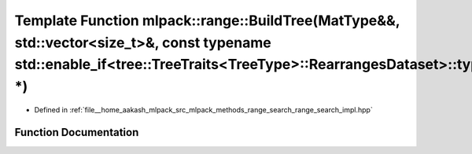 .. _exhale_function_namespacemlpack_1_1range_1a8aa196f4c58bef8e9ddffcdd8c759b62:

Template Function mlpack::range::BuildTree(MatType&&, std::vector<size_t>&, const typename std::enable_if<tree::TreeTraits<TreeType>::RearrangesDataset>::type \*)
==================================================================================================================================================================

- Defined in :ref:`file__home_aakash_mlpack_src_mlpack_methods_range_search_range_search_impl.hpp`


Function Documentation
----------------------


.. doxygenfunction:: mlpack::range::BuildTree(MatType&&, std::vector<size_t>&, const typename std::enable_if<tree::TreeTraits<TreeType>::RearrangesDataset>::type *)
